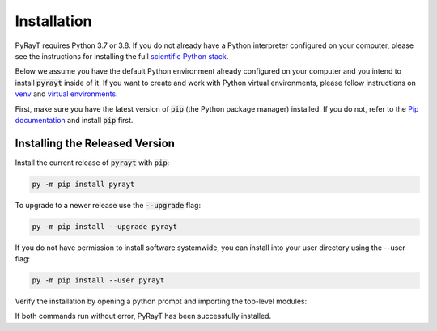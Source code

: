 ##############
 Installation
##############

PyRayT requires Python 3.7 or 3.8. If you do not already have a Python interpreter configured on your computer, please see the instructions for installing the full `scientific Python stack <https://scipy.org/install.html>`_.

Below we assume you have the default Python environment already configured on your computer and you intend to install :code:`pyrayt` inside of it. If you want to create and work with Python virtual environments, please follow instructions on `venv`_ and `virtual environments`_.

.. _`venv`: https://docs.python.org/3/library/venv.html
.. _`virtual environments`: https://docs.python-guide.org/dev/virtualenvs/

First, make sure you have the latest version of :code:`pip` (the Python package manager) installed. If you do not, refer to the `Pip documentation <https://pip.pypa.io/en/stable/installing/>`_ and install :code:`pip` first.

Installing the Released Version
================================

Install the current release of :code:`pyrayt` with :code:`pip`:

.. code:: shell

    py -m pip install pyrayt

To upgrade to a newer release use the :code:`--upgrade` flag:

.. code:: shell

    py -m pip install --upgrade pyrayt

If you do not have permission to install software systemwide, you can install into your user directory using the --user flag:

.. code:: shell

    py -m pip install --user pyrayt

Verify the installation by opening a python prompt and importing the top-level modules:

.. prompt:: python >>> auto

    >>> import pyrayt
    >>> import tinygfx.g3d

If both commands run without error, PyRayT has been successfully installed.